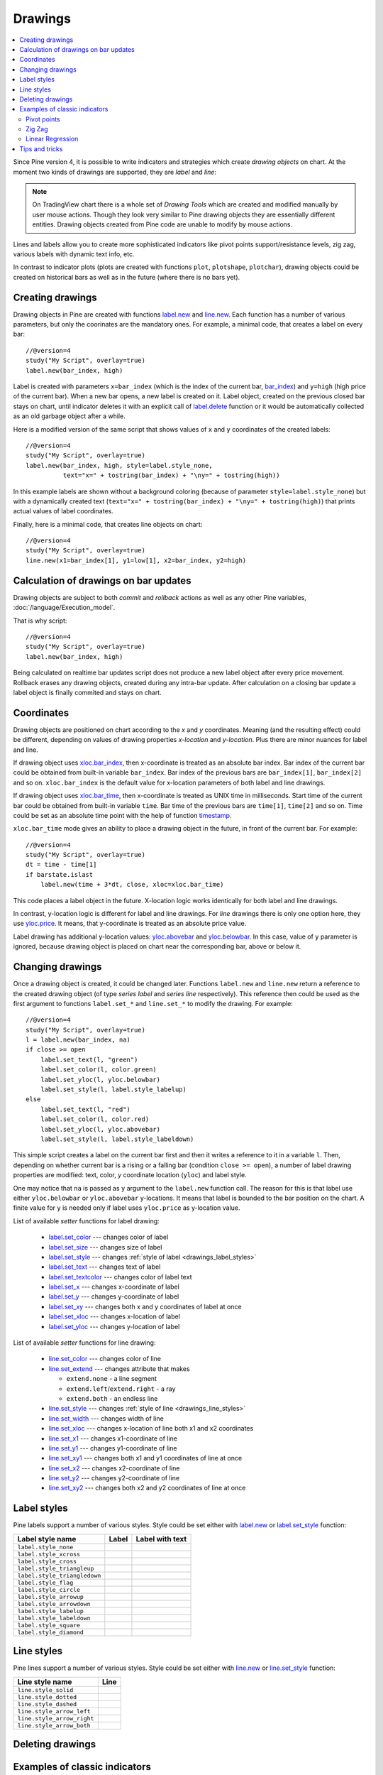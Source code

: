 Drawings
========

.. contents:: :local:
    :depth: 2

Since Pine version 4, it is possible to write indicators and strategies which
create *drawing objects* on chart. At the moment two kinds of 
drawings are supported, they are *label* and *line*:

.. image:: images/label_and_line_drawings.png

.. note:: On TradingView chart there is a whole set of *Drawing Tools*
  which are created and modified manually by user mouse actions. Though they look very similar to
  Pine drawing objects they are essentially different entities. 
  Drawing objects created from Pine code are unable to modify by mouse actions.

Lines and labels allow you to create more sophisticated indicators like pivot points support/resistance levels,
zig zag, various labels with dynamic text info, etc.

In contrast to indicator plots (plots are created with functions ``plot``, ``plotshape``, ``plotchar``), 
drawing objects could be created on historical bars as well as in the future (where there is no bars yet).

Creating drawings
-----------------

Drawing objects in Pine are created with functions `label.new <https://tvpm244.xstaging.tv/study-script-reference/v4/#fun_label{dot}new>`__ 
and `line.new <https://tvpm244.xstaging.tv/study-script-reference/v4/#fun_line{dot}new>`__. 
Each function has a number of various parameters, but only the coorinates are the mandatory ones.
For example, a minimal code, that creates a label on every bar::
    
    //@version=4
    study("My Script", overlay=true)
    label.new(bar_index, high)

.. image:: images/minimal_label.png

Label is created with parameters ``x=bar_index`` (which is the index of the current bar, 
`bar_index <https://tvpm244.xstaging.tv/study-script-reference/v4/#var_bar_index>`__) and ``y=high`` (high price of the current bar).
When a new bar opens, a new label is created on it. Label object, created on the previous closed bar stays on chart, 
until indicator deletes it with an explicit call of `label.delete <https://tvpm244.xstaging.tv/study-script-reference/v4/#fun_label{dot}delete>`__ 
function or it would be automatically collected as an old garbage object after a while.

Here is a modified version of the same script that shows values of ``x`` and ``y`` coordinates of the created labels::

    //@version=4
    study("My Script", overlay=true)
    label.new(bar_index, high, style=label.style_none, 
              text="x=" + tostring(bar_index) + "\ny=" + tostring(high))

.. image:: images/minimal_label_with_x_y_coordinates.png

In this example labels are shown without a background coloring (because of parameter ``style=label.style_none``) but with a 
dynamically created text (``text="x=" + tostring(bar_index) + "\ny=" + tostring(high)``) that prints actual values of label coordinates.

Finally, here is a minimal code, that creates line objects on chart::

    //@version=4
    study("My Script", overlay=true)
    line.new(x1=bar_index[1], y1=low[1], x2=bar_index, y2=high)

.. image:: images/minimal_line.png


Calculation of drawings on bar updates
--------------------------------------

Drawing objects are subject to both *commit* and *rollback* actions as well as any other Pine variables, :doc:`/language/Execution_model`.

That is why script::

    //@version=4
    study("My Script", overlay=true)
    label.new(bar_index, high)

Being calculated on realtime bar updates script does not produce a new label object after every price movement. Rollback erases any drawing objects,
created during any intra-bar update. After calculation on a closing bar update a label object is finally commited and stays on chart.

.. _drawings_coordinates:

Coordinates
-----------

Drawing objects are positioned on chart according to the *x* and *y* coordinates. Meaning (and the resulting effect) could be different, depending on
values of drawing properties *x-location* and *y-location*. Plus there are minor nuances for label and line.

If drawing object uses `xloc.bar_index <https://tvpm244.xstaging.tv/study-script-reference/v4/#var_xloc{dot}bar_index>`__, then
x-coordinate is treated as an absolute bar index. Bar index of the current bar could be obtained from built-in variable ``bar_index``. 
Bar index of the previous bars are ``bar_index[1]``, ``bar_index[2]`` and so on. ``xloc.bar_index`` is the default value for x-location parameters
of both label and line drawings.

If drawing object uses `xloc.bar_time <https://tvpm244.xstaging.tv/study-script-reference/v4/#var_xloc{dot}bar_time>`__, then
x-coordinate is treated as UNIX time in milliseconds. Start time of the current bar could be obtained from built-in variable ``time``.
Bar time of the previous bars are ``time[1]``, ``time[2]`` and so on. Time could be set as an absolute time point with the help of 
function `timestamp <https://tvpm244.xstaging.tv/study-script-reference/v4/#fun_timestamp>`__.

``xloc.bar_time`` mode gives an ability to place a drawing object in the future, in front of the current bar. For example::

    //@version=4
    study("My Script", overlay=true)
    dt = time - time[1]
    if barstate.islast
        label.new(time + 3*dt, close, xloc=xloc.bar_time)

.. image:: images/label_in_the_future.png

This code places a label object in the future. X-location logic works identically for both label and line drawings.

In contrast, y-location logic is different for label and line drawings.
For *line* drawings there is only one option here, they use `yloc.price <https://tvpm244.xstaging.tv/study-script-reference/v4/#var_yloc{dot}price>`__.
It means, that y-coordinate is treated as an absolute price value.

Label drawing has additional y-location values: `yloc.abovebar <https://tvpm244.xstaging.tv/study-script-reference/v4/#var_yloc{dot}abovebar>`__ and
`yloc.belowbar <https://tvpm244.xstaging.tv/study-script-reference/v4/#var_yloc{dot}belowbar>`__.
In this case, value of ``y`` parameter is ignored, because drawing object is placed on chart near the corresponding bar, above or below it.


Changing drawings
-----------------

Once a drawing object is created, it could be changed later. Functions ``label.new`` and ``line.new`` return 
a reference to the created drawing object (of type *series label* and *series line* respectively).
This reference then could be used as the first argument to functions ``label.set_*`` and ``line.set_*`` to modify the drawing. 
For example::

    //@version=4
    study("My Script", overlay=true)
    l = label.new(bar_index, na)
    if close >= open
        label.set_text(l, "green")
        label.set_color(l, color.green)
        label.set_yloc(l, yloc.belowbar)
        label.set_style(l, label.style_labelup)
    else
        label.set_text(l, "red")
        label.set_color(l, color.red)
        label.set_yloc(l, yloc.abovebar)
        label.set_style(l, label.style_labeldown)

.. image:: images/label_changing_example.png

This simple script creates a label on the current bar first and then it writes a reference to it in a variable ``l``. 
Then, depending on whether current bar is a rising or a falling bar (condition ``close >= open``), a number of label drawing properties are modified:
text, color, *y* coordinate location (``yloc``) and label style.

One may notice that ``na`` is passed as ``y`` argument to the ``label.new`` function call. The reason for this is that
label use either ``yloc.belowbar`` or ``yloc.abovebar`` y-locations. It means that label is bounded to the bar position on the chart. 
A finite value for ``y`` is needed only if label uses ``yloc.price`` as y-location value.

List of available *setter* functions for label drawing:

    * `label.set_color <https://tvpm244.xstaging.tv/study-script-reference/v4/#fun_label{dot}set_color>`__ --- changes color of label
    * `label.set_size <https://tvpm244.xstaging.tv/study-script-reference/v4/#fun_label{dot}set_size>`__ --- changes size of label
    * `label.set_style <https://tvpm244.xstaging.tv/study-script-reference/v4/#fun_label{dot}set_style>`__ --- changes :ref:`style of label <drawings_label_styles>`
    * `label.set_text <https://tvpm244.xstaging.tv/study-script-reference/v4/#fun_label{dot}set_text>`__ --- changes text of label
    * `label.set_textcolor <https://tvpm244.xstaging.tv/study-script-reference/v4/#fun_label{dot}set_textcolor>`__ --- changes color of label text
    * `label.set_x <https://tvpm244.xstaging.tv/study-script-reference/v4/#fun_label{dot}set_x>`__ --- changes x-coordinate of label
    * `label.set_y <https://tvpm244.xstaging.tv/study-script-reference/v4/#fun_label{dot}set_y>`__ --- changes y-coordinate of label
    * `label.set_xy <https://tvpm244.xstaging.tv/study-script-reference/v4/#fun_label{dot}set_xy>`__ --- changes both x and y coordinates of label at once
    * `label.set_xloc <https://tvpm244.xstaging.tv/study-script-reference/v4/#fun_label{dot}set_xloc>`__ --- changes x-location of label
    * `label.set_yloc <https://tvpm244.xstaging.tv/study-script-reference/v4/#fun_label{dot}set_yloc>`__ --- changes y-location of label

List of available *setter* functions for line drawing:

    * `line.set_color <https://tvpm244.xstaging.tv/study-script-reference/v4/#fun_line{dot}set_color>`__ --- changes color of line
    * `line.set_extend <https://tvpm244.xstaging.tv/study-script-reference/v4/#fun_line{dot}set_extend>`__ --- changes attribute that makes 
      
      - ``extend.none`` - a line segment
      - ``extend.left``/``extend.right`` - a ray
      - ``extend.both`` - an endless line

    * `line.set_style <https://tvpm244.xstaging.tv/study-script-reference/v4/#fun_line{dot}set_style>`__ --- changes :ref:`style of line <drawings_line_styles>`
    * `line.set_width <https://tvpm244.xstaging.tv/study-script-reference/v4/#fun_line{dot}set_width>`__ --- changes width of line
    * `line.set_xloc <https://tvpm244.xstaging.tv/study-script-reference/v4/#fun_line{dot}set_xloc>`__ --- changes x-location of line both x1 and x2 coordinates
    * `line.set_x1 <https://tvpm244.xstaging.tv/study-script-reference/v4/#fun_line{dot}set_x1>`__ --- changes x1-coordinate of line
    * `line.set_y1 <https://tvpm244.xstaging.tv/study-script-reference/v4/#fun_line{dot}set_y1>`__ --- changes y1-coordinate of line
    * `line.set_xy1 <https://tvpm244.xstaging.tv/study-script-reference/v4/#fun_line{dot}set_xy1>`__ --- changes both x1 and y1 coordinates of line at once
    * `line.set_x2 <https://tvpm244.xstaging.tv/study-script-reference/v4/#fun_line{dot}set_x2>`__ --- changes x2-coordinate of line
    * `line.set_y2 <https://tvpm244.xstaging.tv/study-script-reference/v4/#fun_line{dot}set_y2>`__ --- changes y2-coordinate of line
    * `line.set_xy2 <https://tvpm244.xstaging.tv/study-script-reference/v4/#fun_line{dot}set_xy2>`__ --- changes both x2 and y2 coordinates of line at once


.. _drawings_label_styles:

Label styles
------------

Pine labels support a number of various styles. Style could be set either with
`label.new <https://tvpm244.xstaging.tv/study-script-reference/v4/#fun_label{dot}new>`__ or 
`label.set_style <https://tvpm244.xstaging.tv/study-script-reference/v4/#fun_label{dot}set_style>`__ 
function:

+--------------------------------+-------------------------------------------------+-------------------------------------------------+
| Label style name               | Label                                           | Label with text                                 |
+================================+=================================================+=================================================+
| ``label.style_none``           |                                                 | |label_style_none_t|                            |
+--------------------------------+-------------------------------------------------+-------------------------------------------------+
| ``label.style_xcross``         | |label_style_xcross|                            | |label_style_xcross_t|                          |
+--------------------------------+-------------------------------------------------+-------------------------------------------------+
| ``label.style_cross``          | |label_style_cross|                             | |label_style_cross_t|                           |
+--------------------------------+-------------------------------------------------+-------------------------------------------------+
| ``label.style_triangleup``     | |label_style_triangleup|                        | |label_style_triangleup_t|                      |
+--------------------------------+-------------------------------------------------+-------------------------------------------------+
| ``label.style_triangledown``   | |label_style_triangledown|                      | |label_style_triangledown_t|                    |
+--------------------------------+-------------------------------------------------+-------------------------------------------------+
| ``label.style_flag``           | |label_style_flag|                              | |label_style_flag_t|                            |
+--------------------------------+-------------------------------------------------+-------------------------------------------------+
| ``label.style_circle``         | |label_style_circle|                            | |label_style_circle_t|                          |
+--------------------------------+-------------------------------------------------+-------------------------------------------------+
| ``label.style_arrowup``        | |label_style_arrowup|                           | |label_style_arrowup_t|                         |
+--------------------------------+-------------------------------------------------+-------------------------------------------------+
| ``label.style_arrowdown``      | |label_style_arrowdown|                         | |label_style_arrowdown_t|                       |
+--------------------------------+-------------------------------------------------+-------------------------------------------------+
| ``label.style_labelup``        | |label_style_labelup|                           | |label_style_labelup_t|                         |
+--------------------------------+-------------------------------------------------+-------------------------------------------------+
| ``label.style_labeldown``      | |label_style_labeldown|                         | |label_style_labeldown_t|                       |
+--------------------------------+-------------------------------------------------+-------------------------------------------------+
| ``label.style_square``         | |label_style_square|                            | |label_style_square_t|                          |
+--------------------------------+-------------------------------------------------+-------------------------------------------------+
| ``label.style_diamond``        | |label_style_diamond|                           | |label_style_diamond_t|                         |
+--------------------------------+-------------------------------------------------+-------------------------------------------------+

.. |label_style_xcross| image:: images/label.style_xcross.png
.. |label_style_cross| image:: images/label.style_cross.png
.. |label_style_triangleup| image:: images/label.style_triangleup.png
.. |label_style_triangledown| image:: images/label.style_triangledown.png
.. |label_style_flag| image:: images/label.style_flag.png
.. |label_style_circle| image:: images/label.style_circle.png
.. |label_style_arrowup| image:: images/label.style_arrowup.png
.. |label_style_arrowdown| image:: images/label.style_arrowdown.png
.. |label_style_labelup| image:: images/label.style_labelup.png
.. |label_style_labeldown| image:: images/label.style_labeldown.png
.. |label_style_square| image:: images/label.style_square.png
.. |label_style_diamond| image:: images/label.style_diamond.png

.. |label_style_none_t| image:: images/label.style_none_t.png
.. |label_style_xcross_t| image:: images/label.style_xcross_t.png
.. |label_style_cross_t| image:: images/label.style_cross_t.png
.. |label_style_triangleup_t| image:: images/label.style_triangleup_t.png
.. |label_style_triangledown_t| image:: images/label.style_triangledown_t.png
.. |label_style_flag_t| image:: images/label.style_flag_t.png
.. |label_style_circle_t| image:: images/label.style_circle_t.png
.. |label_style_arrowup_t| image:: images/label.style_arrowup_t.png
.. |label_style_arrowdown_t| image:: images/label.style_arrowdown_t.png
.. |label_style_labelup_t| image:: images/label.style_labelup_t.png
.. |label_style_labeldown_t| image:: images/label.style_labeldown_t.png
.. |label_style_square_t| image:: images/label.style_square_t.png
.. |label_style_diamond_t| image:: images/label.style_diamond_t.png


.. _drawings_line_styles:

Line styles
-----------

Pine lines support a number of various styles. Style could be set either with
`line.new <https://tvpm244.xstaging.tv/study-script-reference/v4/#fun_line{dot}new>`__ or 
`line.set_style <https://tvpm244.xstaging.tv/study-script-reference/v4/#fun_line{dot}set_style>`__ 
function:

+--------------------------------+-------------------------------------------------+
| Line style name                | Line                                            |
+================================+=================================================+
| ``line.style_solid``           | |line_style_solid|                              |
+--------------------------------+-------------------------------------------------+
| ``line.style_dotted``          | |line_style_dotted|                             |
+--------------------------------+-------------------------------------------------+
| ``line.style_dashed``          | |line_style_dashed|                             |
+--------------------------------+-------------------------------------------------+
| ``line.style_arrow_left``      | |line_style_arrow_left|                         |
+--------------------------------+-------------------------------------------------+
| ``line.style_arrow_right``     | |line_style_arrow_right|                        |
+--------------------------------+-------------------------------------------------+
| ``line.style_arrow_both``      | |line_style_arrow_both|                         |
+--------------------------------+-------------------------------------------------+


.. |line_style_solid| image:: images/line.style_solid.png
.. |line_style_dotted| image:: images/line.style_dotted.png
.. |line_style_dashed| image:: images/line.style_dashed.png
.. |line_style_arrow_left| image:: images/line.style_arrow_left.png
.. |line_style_arrow_right| image:: images/line.style_arrow_right.png
.. |line_style_arrow_both| image:: images/line.style_arrow_both.png


Deleting drawings
-----------------

.. TODO how to delete old drawings
.. TODO limit of 50 drawing objects


Examples of classic indicators
------------------------------

Pivot points
^^^^^^^^^^^^

Zig Zag
^^^^^^^

Linear Regression
^^^^^^^^^^^^^^^^^

Tips and tricks
---------------

.. TODO max_bars_back(time, XXX)
.. TODO limitation: cannot create drawings on a secondary securities
.. TODO advantages of labels vs plotshapes



